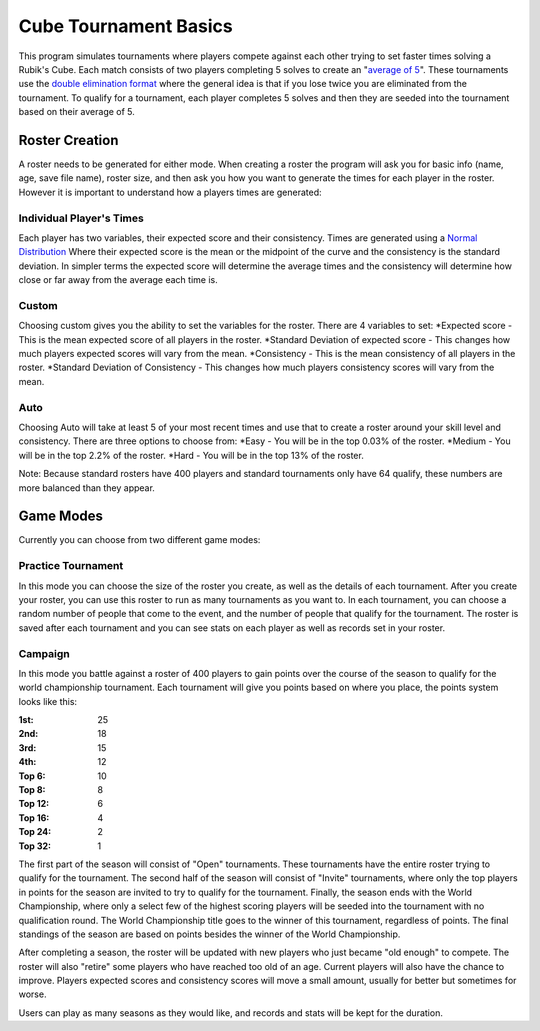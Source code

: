 .. _intro-overview:

==================
Cube Tournament Basics
==================

This program simulates tournaments where players compete against each other trying to set faster times solving a Rubik's Cube. 
Each match consists of two players completing 5 solves to create an "`average of 5 <https://www.speedsolving.com/wiki/index.php/Average>`_". 
These tournaments use the `double elimination format <https://en.wikipedia.org/wiki/Double-elimination_tournament>`_ where the general idea is that if
you lose twice you are eliminated from the tournament. To qualify for a tournament, each player completes 5 solves and then they are seeded into the tournament based on their average of 5.


Roster Creation
=================================

A roster needs to be generated for either mode. When creating a roster the program will ask you for basic info (name, age, save file name), roster size, and then
ask you how you want to generate the times for each player in the roster. However it is important to understand how a players times are generated:

Individual Player's Times
-----------------------
Each player has two variables, their expected score and their consistency. Times are generated using a `Normal Distribution <https://en.wikipedia.org/wiki/Normal_distribution>`_
Where their expected score is the mean or the midpoint of the curve and the consistency is the standard deviation. In simpler terms the expected score will
determine the average times and the consistency will determine how close or far away from the average each time is.

.. image:: images/Standard_deviation_diagram.png


Custom
-------------------
Choosing custom gives you the ability to set the variables for the roster. There are 4 variables to set:
*Expected score -  This is the mean expected score of all players in the roster.
*Standard Deviation of expected score - This changes how much players expected scores will vary from the mean.
*Consistency - This is the mean consistency of all players in the roster.
*Standard Deviation of Consistency -  This changes how much players consistency scores will vary from the mean.

Auto
-------------------
Choosing Auto will take at least 5 of your most recent times and use that to create a roster around your skill level and consistency.
There are three options to choose from:
*Easy - You will be in the top 0.03% of the roster.
*Medium - You will be in the top 2.2% of the roster.
*Hard - You will be in the top 13% of the roster.

Note: Because standard rosters have 400 players and standard tournaments only have 64 qualify, these numbers are more balanced than they appear.


Game Modes
=================================

Currently you can choose from two different game modes:

Practice Tournament
-------------------
In this mode you can choose the size of the roster you create, as well as the details of each tournament. After you create your roster, you can use
this roster to run as many tournaments as you want to. In each tournament, you can choose a random number of people that come to the event,
and the number of people that qualify for the tournament. The roster is saved after each tournament and you can see stats on each player as well as records set
in your roster.

Campaign
-------------------
In this mode you battle against a roster of 400 players to gain points over the course of the season to qualify for the world championship tournament.
Each tournament will give you points based on where you place, the points system looks like this:

:1st: 25 
:2nd: 18 
:3rd: 15 
:4th: 12 
:Top 6: 10 
:Top 8: 8 
:Top 12: 6 
:Top 16: 4 
:Top 24: 2 
:Top 32: 1

The first part of the season will consist of "Open" tournaments. These tournaments have the entire roster trying to qualify for the tournament. The second half
of the season will consist of "Invite" tournaments, where only the top players in points for the season are invited to try to qualify for the tournament. Finally, the season ends with the World Championship, where only a select few of the highest scoring players will be seeded into the tournament with no qualification round. The World Championship title goes to the winner of this tournament, regardless of points. The final standings of the season are based on points besides the winner of the World Championship. 

After completing a season, the roster will be updated with new players who just became "old enough" to compete. The roster will also "retire" some players who have reached too old of an age. Current players will also have the chance to improve. Players expected scores and consistency scores will move a small amount, usually for better but sometimes for worse.

Users can play as many seasons as they would like, and records and stats will be kept for the duration.

